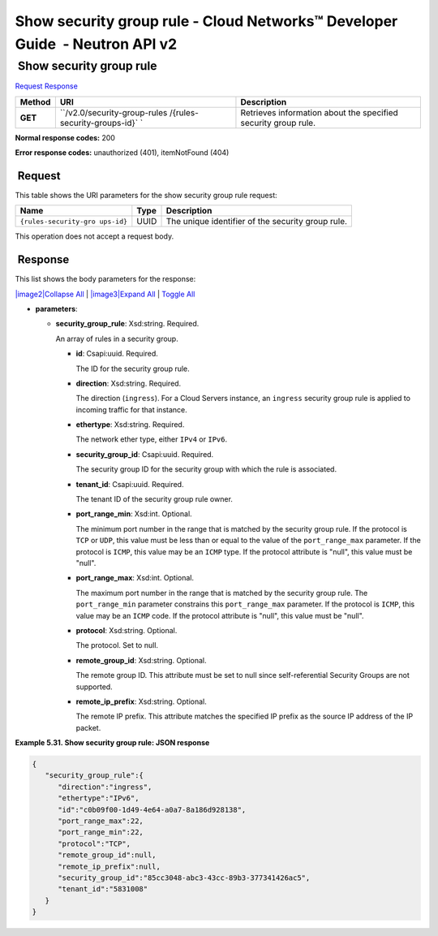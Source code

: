 ============================================================================
Show security group rule - Cloud Networks™ Developer Guide  - Neutron API v2
============================================================================

 Show security group rule
~~~~~~~~~~~~~~~~~~~~~~~~~

`Request <GET_showSecGroupRule_v2.0_security-group-rules__rules-security-groups-id__api_ext_security_neutron.html#GET_showSecGroupRule_v2.0_security-group-rules__rules-security-groups-id__api_ext_security_neutron-Request>`__
`Response <GET_showSecGroupRule_v2.0_security-group-rules__rules-security-groups-id__api_ext_security_neutron.html#GET_showSecGroupRule_v2.0_security-group-rules__rules-security-groups-id__api_ext_security_neutron-Response>`__

 
+---------+------------------------------+--------------------------------------+
| Method  | URI                          | Description                          |
+=========+==============================+======================================+
| **GET** | ``/v2.0/security-group-rules | Retrieves information about the      |
|         | /{rules-security-groups-id}` | specified security group rule.       |
|         | `                            |                                      |
+---------+------------------------------+--------------------------------------+

**Normal response codes:** 200

**Error response codes:** unauthorized (401), itemNotFound (404)

 Request
^^^^^^^^

This table shows the URI parameters for the show security group rule
request:

+-----------------------+---------+---------------------------------------------+
| Name                  | Type    | Description                                 |
+=======================+=========+=============================================+
| ``{rules-security-gro | ​U​U​ID | The unique identifier of the security group |
| ups-id}``             |         | rule.                                       |
+-----------------------+---------+---------------------------------------------+

This operation does not accept a request body.

 Response
^^^^^^^^^

This list shows the body parameters for the response:

`|image2|\ Collapse All <#>`__ \| `|image3|\ Expand All <#>`__ \|
`Toggle All <#>`__

-  **parameters**:

   -  **security\_group\_rule**: Xsd:string. Required.

      An array of rules in a security group.

      -  **id**: Csapi:uuid. Required.

         The ID for the security group rule.

      -  **direction**: Xsd:string. Required.

         The direction (``ingress``). For a Cloud Servers instance, an
         ``ingress`` security group rule is applied to incoming traffic
         for that instance.

      -  **ethertype**: Xsd:string. Required.

         The network ether type, either ``IPv4`` or ``IPv6``.

      -  **security\_group\_id**: Csapi:uuid. Required.

         The security group ID for the security group with which the
         rule is associated.

      -  **tenant\_id**: Csapi:uuid. Required.

         The tenant ID of the security group rule owner.

      -  **port\_range\_min**: Xsd:int. Optional.

         The minimum port number in the range that is matched by the
         security group rule. If the protocol is ``TCP`` or ``UDP``,
         this value must be less than or equal to the value of the
         ``port_range_max`` parameter. If the protocol is ``ICMP``, this
         value may be an ``ICMP`` type. If the protocol attribute is
         "null", this value must be "null".

      -  **port\_range\_max**: Xsd:int. Optional.

         The maximum port number in the range that is matched by the
         security group rule. The ``port_range_min`` parameter
         constrains this ``port_range_max`` parameter. If the protocol
         is ``ICMP``, this value may be an ``ICMP`` code. If the
         protocol attribute is "null", this value must be "null".

      -  **protocol**: Xsd:string. Optional.

         The protocol. Set to null.

      -  **remote\_group\_id**: Xsd:string. Optional.

         The remote group ID. This attribute must be set to null since
         self-referential Security Groups are not supported.

      -  **remote\_ip\_prefix**: Xsd:string. Optional.

         The remote IP prefix. This attribute matches the specified IP
         prefix as the source IP address of the IP packet.

 
**Example 5.31. Show security group rule: JSON response**

.. code::  

    {
       "security_group_rule":{
          "direction":"ingress",
          "ethertype":"IPv6",
          "id":"c0b09f00-1d49-4e64-a0a7-8a186d928138",
          "port_range_max":22,
          "port_range_min":22,
          "protocol":"TCP",
          "remote_group_id":null,
          "remote_ip_prefix":null,
          "security_group_id":"85cc3048-abc3-43cc-89b3-377341426ac5",
          "tenant_id":"5831008"
       }
    }

